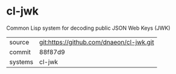* cl-jwk

Common Lisp system for decoding public JSON Web Keys (JWK)

|---------+------------------------------------------|
| source  | git:https://github.com/dnaeon/cl-jwk.git |
| commit  | 88f87d9                                  |
| systems | cl-jwk                                   |
|---------+------------------------------------------|

